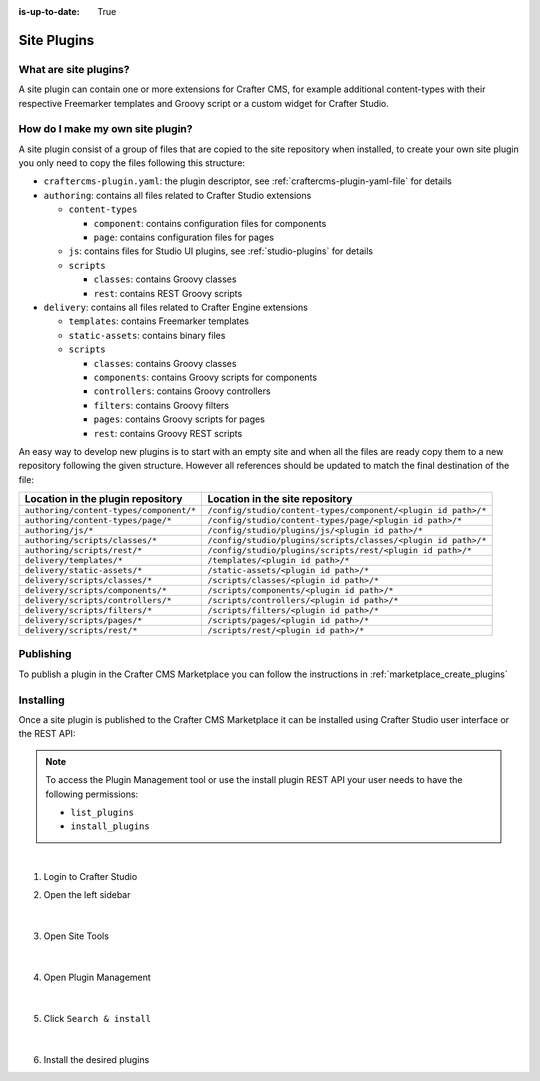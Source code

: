 :is-up-to-date: True

.. index:: Create a Site Plugin, Plugin

.. _create-a-site-plugin:

============
Site Plugins
============

----------------------
What are site plugins?
----------------------

A site plugin can contain one or more extensions for Crafter CMS, for example additional content-types with their
respective Freemarker templates and Groovy script or a custom widget for Crafter Studio.

---------------------------------
How do I make my own site plugin?
---------------------------------

A site plugin consist of a group of files that are copied to the site repository when installed, to create your own
site plugin you only need to copy the files following this structure:

- ``craftercms-plugin.yaml``: the plugin descriptor, see :ref:`craftercms-plugin-yaml-file` for details
- ``authoring``: contains all files related to Crafter Studio extensions

  - ``content-types``

    - ``component``: contains configuration files for components
    - ``page``: contains configuration files for pages

  - ``js``: contains files for Studio UI plugins, see :ref:`studio-plugins` for details
  - ``scripts``

    - ``classes``: contains Groovy classes
    - ``rest``: contains REST Groovy scripts

- ``delivery``: contains all files related to Crafter Engine extensions

  - ``templates``: contains Freemarker templates
  - ``static-assets``: contains binary files
  - ``scripts``

    - ``classes``: contains Groovy classes
    - ``components``: contains Groovy scripts for components
    - ``controllers``: contains Groovy controllers
    - ``filters``: contains Groovy filters
    - ``pages``: contains Groovy scripts for pages
    - ``rest``: contains Groovy REST scripts

An easy way to develop new plugins is to start with an empty site and when all the files are ready copy them to a new
repository following the given structure. However all references should be updated to match the final destination of
the file:

+------------------------------------------+---------------------------------------------------------------+
| Location in the plugin repository        | Location in the site repository                               |
+==========================================+===============================================================+
| ``authoring/content-types/component/*``  | ``/config/studio/content-types/component/<plugin id path>/*`` |
+------------------------------------------+---------------------------------------------------------------+
| ``authoring/content-types/page/*``       | ``/config/studio/content-types/page/<plugin id path>/*``      |
+------------------------------------------+---------------------------------------------------------------+
| ``authoring/js/*``                       | ``/config/studio/plugins/js/<plugin id path>/*``              |
+------------------------------------------+---------------------------------------------------------------+
| ``authoring/scripts/classes/*``          | ``/config/studio/plugins/scripts/classes/<plugin id path>/*`` |
+------------------------------------------+---------------------------------------------------------------+
| ``authoring/scripts/rest/*``             | ``/config/studio/plugins/scripts/rest/<plugin id path>/*``    |
+------------------------------------------+---------------------------------------------------------------+
| ``delivery/templates/*``                 | ``/templates/<plugin id path>/*``                             |
+------------------------------------------+---------------------------------------------------------------+
| ``delivery/static-assets/*``             | ``/static-assets/<plugin id path>/*``                         |
+------------------------------------------+---------------------------------------------------------------+
| ``delivery/scripts/classes/*``           | ``/scripts/classes/<plugin id path>/*``                       |
+------------------------------------------+---------------------------------------------------------------+
| ``delivery/scripts/components/*``        | ``/scripts/components/<plugin id path>/*``                    |
+------------------------------------------+---------------------------------------------------------------+
| ``delivery/scripts/controllers/*``       | ``/scripts/controllers/<plugin id path>/*``                   |
+------------------------------------------+---------------------------------------------------------------+
| ``delivery/scripts/filters/*``           | ``/scripts/filters/<plugin id path>/*``                       |
+------------------------------------------+---------------------------------------------------------------+
| ``delivery/scripts/pages/*``             | ``/scripts/pages/<plugin id path>/*``                         |
+------------------------------------------+---------------------------------------------------------------+
| ``delivery/scripts/rest/*``              | ``/scripts/rest/<plugin id path>/*``                          |
+------------------------------------------+---------------------------------------------------------------+

----------
Publishing
----------

To publish a plugin in the Crafter CMS Marketplace you can follow the instructions in :ref:`marketplace_create_plugins`

----------
Installing
----------

Once a site plugin is published to the Crafter CMS Marketplace it can be installed using Crafter Studio user interface
or the REST API:

.. note::
  To access the Plugin Management tool or use the install plugin REST API your user needs to have the following
  permissions:

  - ``list_plugins``
  - ``install_plugins``

|

#. Login to Crafter Studio
#. Open the left sidebar

   .. figure:: /_static/images/developer/plugins/site-plugins/plugins-sidebar.png
    :align: center
    :alt: Crafter Studio sidebar

   |

#. Open Site Tools

   .. figure:: /_static/images/developer/plugins/site-plugins/plugins-site-tools.png
    :align: center
    :alt: Crafter Studio Site Tools

   |

#. Open Plugin Management

   .. figure:: /_static/images/developer/plugins/site-plugins/plugins-management.png
    :align: center
    :alt: Crafter Studio Plugin Management

   |

#. Click ``Search & install``

   .. figure:: /_static/images/developer/plugins/site-plugins/plugins-search.png
    :align: center
    :alt: Crafter Studio Search Plugins

   |

#. Install the desired plugins
